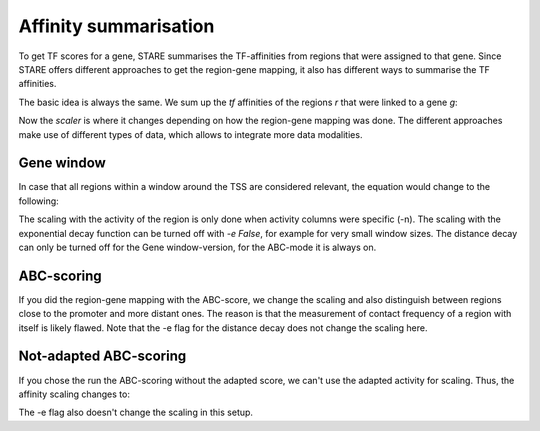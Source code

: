 ============
Affinity summarisation
============

To get TF scores for a gene, STARE summarises the TF-affinities from regions that were assigned to that gene. Since STARE offers different approaches to get the region-gene mapping, it also has different ways to summarise the TF affinities. 

The basic idea is always the same. We sum up the *tf* affinities of the regions *r* that were linked to a gene *g*:

.. image:: ../Figures/STARE_BaseEquation.png
  :alt: STARE_BaseEquation
  :target: https://github.com/SchulzLab/STARE/blob/main/Figures/STARE_BaseEquation.pdf

Now the *scaler* is where it changes depending on how the region-gene mapping was done. The different approaches make use of different types of data, which allows to integrate more data modalities.

Gene window
******************

In case that all regions within a window around the TSS are considered relevant, the equation would change to the following: 

.. image:: ../Figures/STARE_WindowEquation.png
  :alt: STARE_WindowEquation
  :target: https://github.com/SchulzLab/STARE/blob/main/Figures/STARE_WindowEquation.pdf

The scaling with the activity of the region is only done when activity columns were specific (-n). The scaling with the exponential decay function can be turned off with *-e False*, for example for very small window sizes. The distance decay can only be turned off for the Gene window-version, for the ABC-mode it is always on.

ABC-scoring
******************

If you did the region-gene mapping with the ABC-score, we change the scaling and also distinguish between regions close to the promoter and more distant ones. The reason is that the measurement of contact frequency of a region with itself is likely flawed. Note that the -e flag for the distance decay does not change the scaling here.

.. image:: ../Figures/STARE_AdaptedABCEquation.png
  :alt: STARE_AdaptedABCEquation
  :target: https://github.com/SchulzLab/STARE/blob/main/Figures/STARE_AdaptedABCEquation.pdf

Not-adapted ABC-scoring
******************

If you chose the run the ABC-scoring without the adapted score, we can't use the adapted activity for scaling. Thus, the affinity scaling changes to:

.. image:: ../Figures/STARE_UnadaptedABCEquation.png
  :alt: STARE_UnadaptedABCEquation
  :target: https://github.com/SchulzLab/STARE/blob/main/Figures/STARE_UnadaptedABCEquation.pdf

The -e flag also doesn't change the scaling in this setup.




